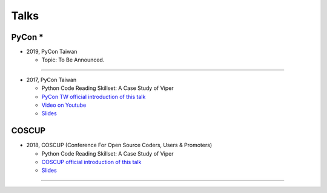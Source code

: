 +++++
Talks
+++++

PyCon *
========

* 2019, PyCon Taiwan
  
  + Topic: To Be Announced.
  
-------- 
  
* 2017, PyCon Taiwan
  
  + Python Code Reading Skillset: A Case Study of Viper
  + `PyCon TW official introduction of this talk <https://tw.pycon.org/2017/en-us/events/talk/319090797213384781/>`_
  + `Video on Youtube <https://youtu.be/TWpoBK1xhYU>`_
  + `Slides <https://docs.google.com/presentation/d/1HwBrETgmEz6-igEVaPAtQPWyuBljyFyvXtKzHLSVaMk/edit?usp=sharing>`_

COSCUP 
=======

* 2018, COSCUP (Conference For Open Source Coders, Users & Promoters)
  
  + Python Code Reading Skillset: A Case Study of Viper
  + `COSCUP official introduction of this talk <https://coscup.org/2018/programs/viper/>`_
  + `Slides <https://docs.google.com/presentation/d/1T4qcir5dEXq2956xqDtr_8sfXSkfHa8VAN-GC6BZLdc/edit?usp=sharing>`_

-------- 
